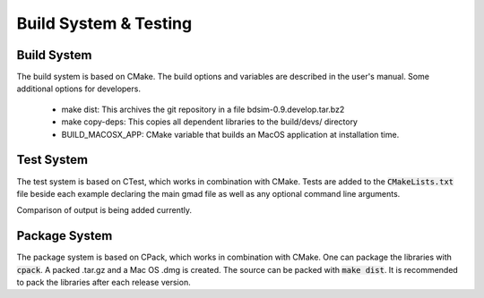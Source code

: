 .. _dev-buildandtesting:

Build System & Testing
**********************

Build System
============

The build system is based on CMake. The build options and variables are described in the user's manual. Some additional options for developers.

 * make dist: This archives the git repository in a file bdsim-0.9.develop.tar.bz2
 * make copy-deps: This copies all dependent libraries to the build/devs/ directory
 * BUILD_MACOSX_APP: CMake variable that builds an MacOS application at installation time.

Test System
===========

The test system is based on CTest, which works in combination with CMake. Tests are added to the
:code:`CMakeLists.txt` file beside each example declaring the main gmad file as well as any
optional command line arguments.

Comparison of output is being added currently.

Package System
==============

The package system is based on CPack, which works in combination with CMake. One can package the libraries with :code:`cpack`. A packed .tar.gz and a Mac OS .dmg is created. The source can be packed with :code:`make dist`. It is recommended to pack the libraries after each release version.
